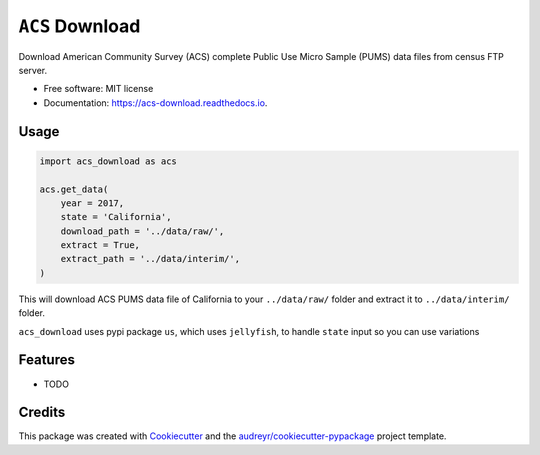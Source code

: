 ============
``ACS`` Download
============


.. image:: https://img.shields.io/pypi/v/acs_download.svg
        :target: https://pypi.python.org/pypi/acs_download

.. image:: https://img.shields.io/travis/chekos/acs_download.svg
        :target: https://travis-ci.org/chekos/acs_download

.. image:: https://readthedocs.org/projects/acs-download/badge/?version=latest
        :target: https://acs-download.readthedocs.io/en/latest/?badge=latest
        :alt: Documentation Status




Download American Community Survey (ACS) complete Public Use Micro Sample (PUMS) data files from census FTP server.


* Free software: MIT license
* Documentation: https://acs-download.readthedocs.io.

Usage
-----

.. code:: python

   import acs_download as acs

   acs.get_data(
       year = 2017,
       state = 'California',
       download_path = '../data/raw/',
       extract = True,
       extract_path = '../data/interim/',
   )

This will download ACS PUMS data file of California to your
``../data/raw/`` folder and extract it to ``../data/interim/`` folder.

``acs_download`` uses pypi package ``us``, which uses ``jellyfish``, to
handle ``state`` input so you can use variations

.. image:: https://raw.githubusercontent.com/chekos/acs_download/master/static/acs_download_example1.gif


Features
--------

* TODO

Credits
-------

This package was created with Cookiecutter_ and the `audreyr/cookiecutter-pypackage`_ project template.

.. _Cookiecutter: https://github.com/audreyr/cookiecutter
.. _`audreyr/cookiecutter-pypackage`: https://github.com/audreyr/cookiecutter-pypackage
